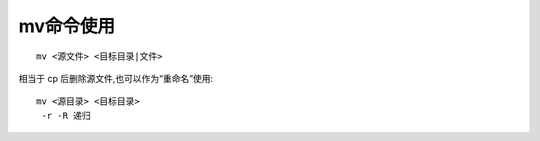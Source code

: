 .. _mv:

mv命令使用
=================
::

    mv <源文件> <目标目录|文件>

相当于 cp 后删除源文件,也可以作为“重命名”使用::

    mv <源目录> <目标目录>
     -r -R 递归

